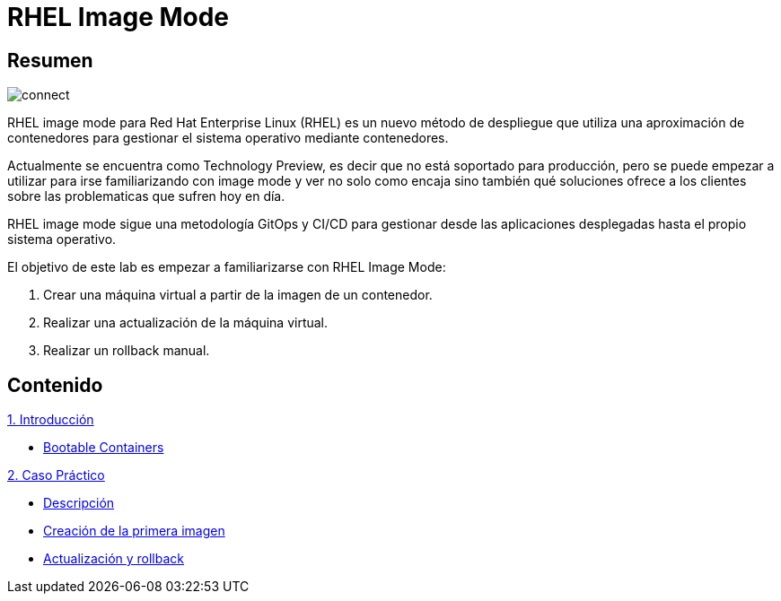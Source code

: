 = RHEL Image Mode
:page-layout: home
:!sectids:

[.text-center.strong]
== Resumen

image::connect.png[]

RHEL image mode para Red Hat Enterprise Linux (RHEL) es un nuevo método de despliegue que utiliza una aproximación de contenedores para gestionar el sistema operativo mediante contenedores.

Actualmente se encuentra como Technology Preview, es decir que no está soportado para producción, pero se puede empezar a utilizar para irse familiarizando con image mode y ver no solo como encaja sino también qué soluciones ofrece a los clientes sobre las problematicas que sufren hoy en día.

RHEL image mode sigue una metodología GitOps y CI/CD para gestionar desde las aplicaciones desplegadas hasta el propio sistema operativo.

El objetivo de este lab es empezar a familiarizarse con RHEL Image Mode:

1. Crear una máquina virtual a partir de la imagen de un contenedor.
2. Realizar una actualización de la máquina virtual.
3. Realizar un rollback manual.

[.tiles.browse]
== Contenido

[.tile]
.xref:01-introduccion.adoc[1. Introducción]
* xref:01-introduccion.adoc#bootable[Bootable Containers]

[.tile]
.xref:02-caso-practico.adoc[2. Caso Práctico]
* xref:02-caso-practico.adoc#descripcion[Descripción]
* xref:02-caso-practico.adoc#crear-images[Creación de la primera imagen]
* xref:02-caso-practico.adoc#update-rollback[Actualización y rollback]

[.tile]
.xref:03-resources.adoc[Recursos]
